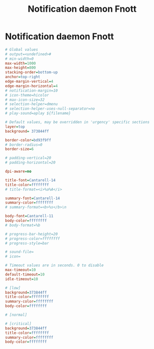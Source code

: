 #+TITLE: Notification daemon Fnott
* Notification daemon Fnott

#+BEGIN_SRC ini :tangle .config/fnott/fnott.ini :mkdirp yes
  # Global values
  # output=<undefined>#
  # min-width=0
  max-width=1000
  max-height=800
  stacking-order=bottom-up
  anchor=top-right
  edge-margin-vertical=4
  edge-margin-horizontal=4
  # notification-margin=10
  # icon-theme=hicolor
  # max-icon-size=32
  # selection-helper=dmenu
  # selection-helper-uses-null-separator=no
  # play-sound=aplay ${filename}

  # Default values, may be overridden in 'urgency' specific sections
  layer=top
  background= 373844ff

  border-color=bd93f9ff
  # border-radius=0
  border-size=6

  # padding-vertical=20
  # padding-horizontal=20

  dpi-aware=no

  title-font=Cantarell-14
  title-color=ffffffff
  # title-format=<i>%a%A</i>

  summary-font=Cantarell-14
  summary-color=ffffffff
  # summary-format=<b>%s</b>\n

  body-font=Cantarell-11
  body-color=ffffffff
  # body-format=%b

  # progress-bar-height=20
  # progress-color=ffffffff
  # progress-style=bar

  # sound-file=
  # icon=

  # Timeout values are in seconds. 0 to disable
  max-timeout=10
  default-timeout=10
  idle-timeout=10

  # [low]
  background=373844ff
  title-color=ffffffff
  summary-color=ffffffff
  body-color=ffffffff

  # [normal]

  # [critical]
  background=373844ff
  title-color=ffffffff
  summary-color=ffffffff
  body-color=ffffffff
#+END_SRC
